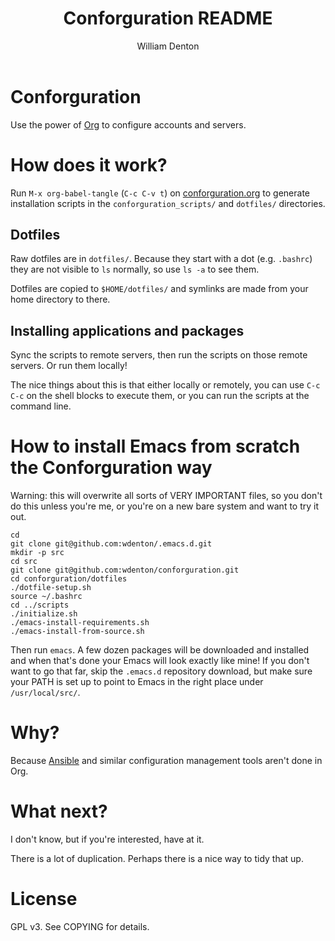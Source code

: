 #+TITLE: Conforguration README
#+AUTHOR: William Denton
#+EMAIL: wtd@pobox.com

# This is under the GPL v3.  See COPYING for details.

* Conforguration

Use the power of [[http://orgmode.org/][Org]] to configure accounts and servers.

* How does it work?

Run ~M-x org-babel-tangle~ (=C-c C-v t=) on [[file:conforguration.org][conforguration.org]] to generate installation scripts in the ~conforguration_scripts/~ and ~dotfiles/~ directories.

** Dotfiles

Raw dotfiles are in ~dotfiles/~. Because they start with a dot (e.g. ~.bashrc~) they are not visible to ~ls~ normally, so use ~ls -a~ to see them.

Dotfiles are copied to ~$HOME/dotfiles/~ and symlinks are made from your home directory to there.

** Installing applications and packages

Sync the scripts to remote servers, then run the scripts on those remote servers.  Or run them locally!

The nice things about this is that either locally or remotely, you can use ~C-c C-c~ on the shell blocks to execute them, or you can run the scripts at the command line.

* How to install Emacs from scratch the Conforguration way

Warning: this will overwrite all sorts of VERY IMPORTANT files, so you don't do this unless you're me, or you're on a new bare system and want to try it out.

#+BEGIN_SRC shell :eval no
cd
git clone git@github.com:wdenton/.emacs.d.git
mkdir -p src
cd src
git clone git@github.com:wdenton/conforguration.git
cd conforguration/dotfiles
./dotfile-setup.sh
source ~/.bashrc
cd ../scripts
./initialize.sh
./emacs-install-requirements.sh
./emacs-install-from-source.sh
#+END_SRC

Then run =emacs=.  A few dozen packages will be downloaded and installed and when that's done your Emacs will look exactly like mine!  If you don't want to go that far, skip the =.emacs.d= repository download, but make sure your PATH is set up to point to Emacs in the right place under =/usr/local/src/=.

* Why?

Because [[https://www.ansible.com/][Ansible]] and similar configuration management tools aren't done in Org.

* What next?

I don't know, but if you're interested, have at it.

There is a lot of duplication.  Perhaps there is a nice way to tidy that up.

* License

GPL v3.  See COPYING for details.
